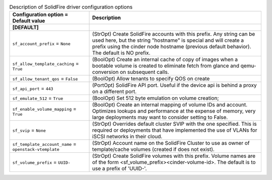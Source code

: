 ..
    Warning: Do not edit this file. It is automatically generated from the
    software project's code and your changes will be overwritten.

    The tool to generate this file lives in openstack-doc-tools repository.

    Please make any changes needed in the code, then run the
    autogenerate-config-doc tool from the openstack-doc-tools repository, or
    ask for help on the documentation mailing list, IRC channel or meeting.

.. list-table:: Description of SolidFire driver configuration options
   :header-rows: 1
   :class: config-ref-table

   * - Configuration option = Default value
     - Description
   * - **[DEFAULT]**
     -
   * - ``sf_account_prefix`` = ``None``
     - (StrOpt) Create SolidFire accounts with this prefix. Any string can be used here, but the string "hostname" is special and will create a prefix using the cinder node hostname (previous default behavior).  The default is NO prefix.
   * - ``sf_allow_template_caching`` = ``True``
     - (BoolOpt) Create an internal cache of copy of images when a bootable volume is created to eliminate fetch from glance and qemu-conversion on subsequent calls.
   * - ``sf_allow_tenant_qos`` = ``False``
     - (BoolOpt) Allow tenants to specify QOS on create
   * - ``sf_api_port`` = ``443``
     - (PortOpt) SolidFire API port. Useful if the device api is behind a proxy on a different port.
   * - ``sf_emulate_512`` = ``True``
     - (BoolOpt) Set 512 byte emulation on volume creation;
   * - ``sf_enable_volume_mapping`` = ``True``
     - (BoolOpt) Create an internal mapping of volume IDs and account.  Optimizes lookups and performance at the expense of memory, very large deployments may want to consider setting to False.
   * - ``sf_svip`` = ``None``
     - (StrOpt) Overrides default cluster SVIP with the one specified. This is required or deployments that have implemented the use of VLANs for iSCSI networks in their cloud.
   * - ``sf_template_account_name`` = ``openstack-vtemplate``
     - (StrOpt) Account name on the SolidFire Cluster to use as owner of template/cache volumes (created if does not exist).
   * - ``sf_volume_prefix`` = ``UUID-``
     - (StrOpt) Create SolidFire volumes with this prefix. Volume names are of the form <sf_volume_prefix><cinder-volume-id>.  The default is to use a prefix of 'UUID-'.
